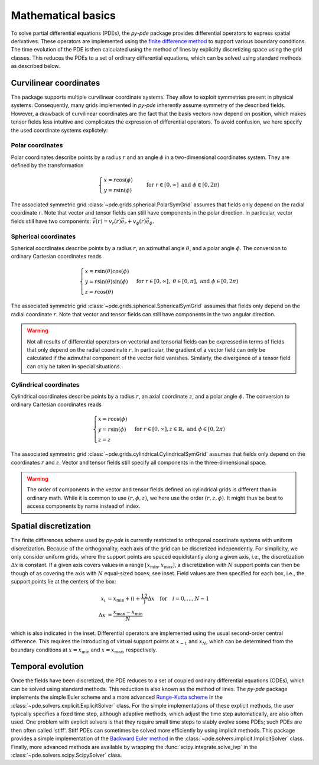 Mathematical basics
^^^^^^^^^^^^^^^^^^^

To solve partial differential equations (PDEs), the `py-pde` package provides
differential operators to express spatial derivatives.
These operators are implemented using the `finite difference method 
<https://en.wikipedia.org/wiki/Finite_difference_method>`_ to support various 
boundary conditions.
The time evolution of the PDE is then calculated using the method of lines by
explicitly discretizing space using the grid classes. This reduces the PDEs to
a set of ordinary differential equations, which can be solved using standard
methods as described below.



Curvilinear coordinates
"""""""""""""""""""""""
The package supports multiple curvilinear coordinate systems. They allow to exploit
symmetries present in physical systems. Consequently, many grids implemented in
`py-pde` inherently assume symmetry of the described fields. However, a drawback of
curvilinear coordinates are the fact that the basis vectors now depend on position,
which makes tensor fields less intuitive and complicates the expression of differential
operators. To avoid confusion, we here specify the used coordinate systems explictely:

Polar coordinates
-----------------
Polar coordinates describe points by a radius :math:`r` and an angle :math:`\phi` in a
two-dimensional coordinates system. They are defined by the transformation

.. math::
    \begin{cases}
        x = r \cos(\phi) &\\
        y = r \sin(\phi) &
    \end{cases}
    \text{for} \; r \in [0, \infty] \;
    \text{and} \; \phi \in [0, 2\pi)


The associated symmetric grid :class:`~pde.grids.spherical.PolarSymGrid` assumes that
fields only depend on the radial coordinate :math:`r`. Note that vector and tensor
fields can still have components in the polar direction. In particular, vector fields
still have two components: :math:`\vec v(r) = v_r(r) \vec e_r +  v_\phi(r) \vec e_\phi`. 


Spherical coordinates
---------------------
Spherical coordinates describe points by a radius :math:`r`, an azimuthal angle
:math:`\theta`, and a polar angle :math:`\phi`. The conversion to ordinary Cartesian
coordinates reads 

.. math::
    \begin{cases}
        x = r \sin(\theta) \cos(\phi) &\\
        y = r \sin(\theta) \sin(\phi) &\\
        z = r \cos(\theta)
    \end{cases}
    \text{for} \; r \in [0, \infty], \;
    \theta \in [0, \pi], \; \text{and} \;
    \phi \in [0, 2\pi)
    

The associated symmetric grid  :class:`~pde.grids.spherical.SphericalSymGrid`
assumes that fields only depend on the radial coordinate :math:`r`. Note that vector and
tensor fields can still have components in the two angular direction. 

.. warning::
   Not all results of differential operators on vectorial and tensorial fields can be
   expressed in terms of fields that only depend on the radial coordinate :math:`r`.
   In particular, the gradient of a vector field can only be calculated if the azimuthal
   component of the vector field vanishes. Similarly, the divergence of a tensor field
   can only be taken in special situations.

    

Cylindrical coordinates
----------------------- 
Cylindrical coordinates describe points by a radius :math:`r`, an axial coordinate
:math:`z`, and a polar angle :math:`\phi`. The conversion to ordinary Cartesian
coordinates reads 

.. math::
    \begin{cases}
        x = r \cos(\phi) &\\
        y = r  \sin(\phi) &\\
        z = z
    \end{cases}
    \text{for} \; r \in [0, \infty], 
    z \in \mathbb{R}, \; \text{and} \;
    \phi \in [0, 2\pi)


The associated symmetric grid  :class:`~pde.grids.cylindrical.CylindricalSymGrid`
assumes that fields only depend on the coordinates :math:`r` and :math:`z`. Vector and
tensor fields still specify all components in the three-dimensional space. 

.. warning::
   The order of components in the vector and tensor fields defined on cylindrical grids
   is different than in ordinary math. While it is common to use :math:`(r, \phi, z)`,
   we here use the order :math:`(r, z, \phi)`. It might thus be best to access
   components by name instead of index.

Spatial discretization
""""""""""""""""""""""


.. image:: /_images/discretization_cropped.*
   :alt: Schematic of the discretization scheme
   :width: 350px
   :class: float-right

The finite differences scheme used by `py-pde` is currently restricted to 
orthogonal coordinate systems with uniform discretization.
Because of the orthogonality, each axis of the grid can be discretized
independently.
For simplicity, we only consider uniform grids, where the support points  are
spaced equidistantly along a given axis, i.e., the discretization
:math:`\Delta x` is constant.
If a given axis covers values in a range
:math:`[x_\mathrm{min}, x_\mathrm{max}]`, a discretization with :math:`N`
support points can then be though of as covering the axis with :math:`N`
equal-sized boxes; see inset.
Field values are then specified for each box, i.e., the support points lie at
the centers of the box:

.. math::

        x_i &= x_\mathrm{min} + \left(i + \frac12\right) \Delta x
        \quad \text{for} \quad i = 0, \ldots, N - 1
    \\
        \Delta x &= \frac{x_\mathrm{max} - x_\mathrm{min}}{N}
        
which is also indicated in the inset.
Differential operators are implemented using the usual second-order central
difference.
This requires the introducing of virtual support points at :math:`x_{-1}` and
:math:`x_N`, which can be determined from the boundary conditions at
:math:`x=x_\mathrm{min}` and :math:`x=x_\mathrm{max}`, respectively. 


Temporal evolution
""""""""""""""""""
Once the fields have been discretized, the PDE reduces to a set of coupled
ordinary differential equations (ODEs), which can be solved using standard
methods.
This reduction is also known as the method of lines.
The `py-pde` package implements the simple Euler scheme and a more advanced
`Runge-Kutta scheme <https://en.wikipedia.org/wiki/Runge–Kutta_methods>`_ in 
the :class:`~pde.solvers.explicit.ExplicitSolver` class.   
For the simple implementations of these explicit methods, the user typically specifies
a fixed time step, although adaptive methods, which adjust the time step automatically,
are also often used.
One problem with explicit solvers is that they require small time steps to stably evolve
some PDEs; such PDEs are then often called 'stiff'.
Stiff PDEs can sometimes be solved more efficiently by using implicit methods.
This package provides a simple implementation of the `Backward Euler method
<https://en.wikipedia.org/wiki/Backward_Euler_method>`_ in the
:class:`~pde.solvers.implicit.ImplicitSolver` class.
Finally, more advanced methods are available by wrapping the
:func:`scipy.integrate.solve_ivp` in the
:class:`~pde.solvers.scipy.ScipySolver` class.
 
